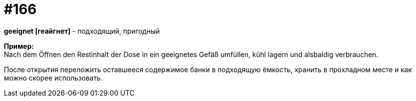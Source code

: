 [#20_015]
= #166
:hardbreaks:

**geeignet [геайгнет]** - подходящий, пригодный

**Пример:**
Nach dem Öffnen den Restinhalt der Dose in ein geeignetes Gefäß umfüllen, kühl lagern und alsbaldig verbrauchen.

После открытия переложить оставшееся содержимое банки в подходящую ёмкость, хранить в прохладном месте и как можно скорее использовать.